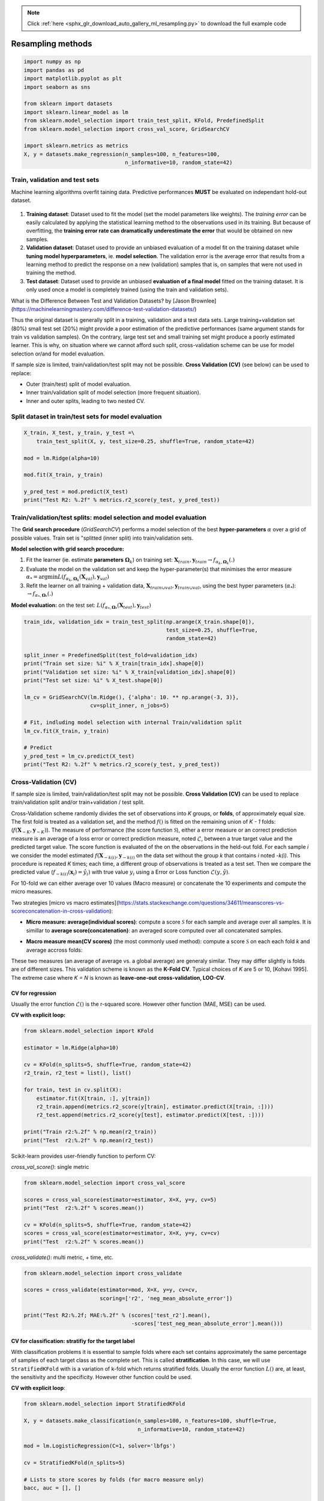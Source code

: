 .. note::
    :class: sphx-glr-download-link-note

    Click :ref:`here <sphx_glr_download_auto_gallery_ml_resampling.py>` to download the full example code
.. rst-class:: sphx-glr-example-title

.. _sphx_glr_auto_gallery_ml_resampling.py:


Resampling methods
==================


.. code-block:: default


    import numpy as np
    import pandas as pd
    import matplotlib.pyplot as plt
    import seaborn as sns

    from sklearn import datasets
    import sklearn.linear_model as lm
    from sklearn.model_selection import train_test_split, KFold, PredefinedSplit
    from sklearn.model_selection import cross_val_score, GridSearchCV

    import sklearn.metrics as metrics
    X, y = datasets.make_regression(n_samples=100, n_features=100,
                                    n_informative=10, random_state=42)








Train, validation and test sets
-------------------------------

Machine learning algorithms overfit taining data. Predictive performances **MUST** be evaluated on independant hold-out dataset.

.. figure:: ../images/train_val_test_cv.png
   :alt: Train, validation and test sets.

1. **Training dataset**: Dataset used to fit the model
   (set the model parameters like weights). The *training error* can be
   easily calculated by applying the statistical learning method to the
   observations used in its training. But because of overfitting, the
   **training error rate can dramatically underestimate the error** that
   would be obtained on new samples.
2. **Validation dataset**: Dataset used to provide an unbiased evaluation
   of a model fit on the training dataset while
   **tuning model hyperparameters**, ie. **model selection**.
   The validation error is the average error that results from a learning
   method to predict the response on a new (validation) samples that is,
   on samples that were not used in training the method.
3. **Test dataset**: Dataset used to provide an unbiased
   **evaluation of a final model** fitted on the training dataset.
   It is only used once a model is completely trained (using the train and
   validation sets).

What is the Difference Between Test and Validation Datasets? by
[Jason Brownlee](https://machinelearningmastery.com/difference-test-validation-datasets/)

Thus the original dataset is generally split in a training, validation and a
test data sets. Large training+validation set (80%) small test set (20%) might
provide a poor estimation of the predictive performances (same argument
stands for train vs validation samples). On the contrary, large test set and
small training set might produce a poorly estimated learner.
This is why, on situation where we cannot afford such split, cross-validation
scheme can be use for model selection or/and for model evaluation.

If sample size is limited, train/validation/test split may not be possible.
**Cross Validation (CV)** (see below) can be used to replace:

- Outer (train/test) split of model evaluation.
- Inner train/validation split of model selection (more frequent situation).
- Inner and outer splits, leading to two nested CV.

Split dataset in train/test sets for model evaluation
-----------------------------------------------------



.. code-block:: default


    X_train, X_test, y_train, y_test =\
        train_test_split(X, y, test_size=0.25, shuffle=True, random_state=42)

    mod = lm.Ridge(alpha=10)

    mod.fit(X_train, y_train)

    y_pred_test = mod.predict(X_test)
    print("Test R2: %.2f" % metrics.r2_score(y_test, y_pred_test))






.. rst-class:: sphx-glr-script-out

 Out:

 .. code-block:: none

    Test R2: 0.74




Train/validation/test splits: model selection and model evaluation
------------------------------------------------------------------

The **Grid search procedure** (`GridSearchCV`) performs a
model selection of the best **hyper-parameters** :math:`\alpha` over a grid of possible values.
Train set is  "splitted (inner split) into train/validation sets.

**Model selection with grid search procedure:**

1. Fit the learner (\ie. estimate **parameters** :math:`\mathbf{\Omega}_k`)
   on training set: :math:`\mathbf{X}_{train}, \mathbf{y}_{train} \rightarrow f_{\alpha_k, \mathbf{\Omega}_k}(.)`
2. Evaluate the model on the validation set and keep the hyper-parameter(s) that
   minimises the error measure :math:`\alpha_* = \arg \min L(f_{\alpha_k, \mathbf{\Omega}_k}(\mathbf{X}_{val}), \mathbf{y}_{val})`
3. Refit the learner on all training + validation data,
   :math:`\mathbf{X}_{train \cup val}, \mathbf{y}_{train \cup val}`,
   using the best hyper parameters (:math:`\alpha_*`): :math:`\rightarrow f_{\alpha_*, \mathbf{\Omega}_*}(.)`

**Model evaluation:** on the test set:
:math:`L(f_{\alpha_*, \mathbf{\Omega}_*}(\mathbf{X}_{test}), \mathbf{y}_{test})`


.. code-block:: default


    train_idx, validation_idx = train_test_split(np.arange(X_train.shape[0]),
                                                 test_size=0.25, shuffle=True,
                                                 random_state=42)

    split_inner = PredefinedSplit(test_fold=validation_idx)
    print("Train set size: %i" % X_train[train_idx].shape[0])
    print("Validation set size: %i" % X_train[validation_idx].shape[0])
    print("Test set size: %i" % X_test.shape[0])

    lm_cv = GridSearchCV(lm.Ridge(), {'alpha': 10. ** np.arange(-3, 3)},
                         cv=split_inner, n_jobs=5)

    # Fit, indluding model selection with internal Train/validation split
    lm_cv.fit(X_train, y_train)

    # Predict
    y_pred_test = lm_cv.predict(X_test)
    print("Test R2: %.2f" % metrics.r2_score(y_test, y_pred_test))






.. rst-class:: sphx-glr-script-out

 Out:

 .. code-block:: none

    Train set size: 56
    Validation set size: 19
    Test set size: 25
    Test R2: 0.80




Cross-Validation (CV)
---------------------

If sample size is limited, train/validation/test split may not be possible.
**Cross Validation (CV)** can be used to replace train/validation split
and/or train+validation / test split.

Cross-Validation scheme randomly divides the set of observations into
*K* groups, or **folds**, of approximately equal size.
The first fold is treated as a validation set, and the method
:math:`f()` is fitted on the remaining union of *K - 1* folds:
(:math:`f(\boldsymbol{X}_{-K}, \boldsymbol{y}_{-K})`).
The measure of performance (the score function :math:`\mathcal{S}`),
either a error measure or an correct prediction measure is an average
of a loss error or correct prediction measure, noted :math:`\mathcal{L}`,
between a true target value and the predicted target value.
The score function is evaluated of the on the observations in the held-out
fold. For each sample *i* we consider the model estimated
:math:`f(\boldsymbol{X}_{-k(i)}, \boldsymbol{y}_{-k(i)}` on the data set
without the group *k* that contains *i* noted *-k(i)*.
This procedure is repeated *K* times; each time, a different group of
observations is treated as a test set.
Then we compare the predicted value
(:math:`f_{-k(i)}(\boldsymbol{x}_i) = \hat{y_i})`
with true value :math:`y_i` using a Error or Loss function
:math:`\mathcal{L}(y, \hat{y})`.

For 10-fold we can either average over 10 values (Macro measure) or
concatenate the 10 experiments and compute the micro measures.

Two strategies [micro vs macro estimates](https://stats.stackexchange.com/questions/34611/meanscores-vs-scoreconcatenation-in-cross-validation):

- **Micro measure: average(individual scores)**: compute a score
  :math:`\mathcal{S}` for each sample and average over all samples.
  It is simillar to **average score(concatenation)**: an averaged score
  computed over all concatenated samples.

.. raw:: latex
   \mathcal{S}(f) = \frac{1}{N} \sum_i^N \mathcal{L}\left(y_i, f(\boldsymbol{x}_{-k(i)}, \boldsymbol{y}_{-k(i)}) \right).

- **Macro measure mean(CV scores)** (the most commonly used method):
  compute a score :math:`\mathcal{S}` on each each fold *k* and average
  accross folds:

.. raw:: latex
   \begin{align*}
   \mathcal{S}(f) &= \frac{1}{K} \sum_k^K \mathcal{S}_k(f).\\
   \mathcal{S}(f) &= \frac{1}{K} \sum_k^K \frac{1}{N_k} \sum_{i \in k} \mathcal{L}\left(y_i, f(\boldsymbol{x}_{-k(i)}, \boldsymbol{y}_{-k(i)}) \right).
   \end{align*}

These two measures (an average of average vs. a global average) are generaly
similar. They may differ slightly is folds are of different sizes.
This validation scheme is known as the **K-Fold CV**.
Typical choices of *K* are 5 or 10, [Kohavi 1995].
The extreme case where *K = N* is known as **leave-one-out cross-validation,
LOO-CV**.

CV for regression
~~~~~~~~~~~~~~~~~

Usually the error function :math:`\mathcal{L}()` is the r-squared score.
However other function (MAE, MSE) can be used.

**CV with explicit loop:**


.. code-block:: default


    from sklearn.model_selection import KFold

    estimator = lm.Ridge(alpha=10)

    cv = KFold(n_splits=5, shuffle=True, random_state=42)
    r2_train, r2_test = list(), list()

    for train, test in cv.split(X):
        estimator.fit(X[train, :], y[train])
        r2_train.append(metrics.r2_score(y[train], estimator.predict(X[train, :])))
        r2_test.append(metrics.r2_score(y[test], estimator.predict(X[test, :])))

    print("Train r2:%.2f" % np.mean(r2_train))
    print("Test  r2:%.2f" % np.mean(r2_test))





.. rst-class:: sphx-glr-script-out

 Out:

 .. code-block:: none

    Train r2:0.99
    Test  r2:0.67




Scikit-learn provides user-friendly function to perform CV:

`cross_val_score()`: single metric


.. code-block:: default


    from sklearn.model_selection import cross_val_score

    scores = cross_val_score(estimator=estimator, X=X, y=y, cv=5)
    print("Test  r2:%.2f" % scores.mean())

    cv = KFold(n_splits=5, shuffle=True, random_state=42)
    scores = cross_val_score(estimator=estimator, X=X, y=y, cv=cv)
    print("Test  r2:%.2f" % scores.mean())






.. rst-class:: sphx-glr-script-out

 Out:

 .. code-block:: none

    Test  r2:0.73
    Test  r2:0.67




`cross_validate()`: multi metric, + time, etc.


.. code-block:: default


    from sklearn.model_selection import cross_validate

    scores = cross_validate(estimator=mod, X=X, y=y, cv=cv,
                            scoring=['r2', 'neg_mean_absolute_error'])

    print("Test R2:%.2f; MAE:%.2f" % (scores['test_r2'].mean(),
                                      -scores['test_neg_mean_absolute_error'].mean()))






.. rst-class:: sphx-glr-script-out

 Out:

 .. code-block:: none

    Test R2:0.67; MAE:55.27




CV for classification: stratifiy for the target label
~~~~~~~~~~~~~~~~~~~~~~~~~~~~~~~~~~~~~~~~~~~~~~~~~~~~~

With classification problems it is essential to sample folds where each
set contains approximately the same percentage of samples of each target
class as the complete set. This is called **stratification**.
In this case, we will use ``StratifiedKFold`` with is a variation of
k-fold which returns stratified folds.
Usually the error function :math:`L()` are, at least, the sensitivity
and the specificity. However other function could be used.

**CV with explicit loop**:


.. code-block:: default


    from sklearn.model_selection import StratifiedKFold

    X, y = datasets.make_classification(n_samples=100, n_features=100, shuffle=True,
                                        n_informative=10, random_state=42)

    mod = lm.LogisticRegression(C=1, solver='lbfgs')

    cv = StratifiedKFold(n_splits=5)

    # Lists to store scores by folds (for macro measure only)
    bacc, auc = [], []

    for train, test in cv.split(X, y):
        mod.fit(X[train, :], y[train])
        bacc.append(metrics.roc_auc_score(y[test], mod.decision_function(X[test, :])))
        auc.append(metrics.balanced_accuracy_score(y[test], mod.predict(X[test, :])))

    print("Test AUC:%.2f; bACC:%.2f" % (np.mean(bacc), np.mean(auc)))






.. rst-class:: sphx-glr-script-out

 Out:

 .. code-block:: none

    Test AUC:0.86; bACC:0.80




`cross_val_score()`: single metric


.. code-block:: default


    scores = cross_val_score(estimator=mod, X=X, y=y, cv=5)

    print("Test  ACC:%.2f" % scores.mean())






.. rst-class:: sphx-glr-script-out

 Out:

 .. code-block:: none

    Test  ACC:0.80




Provide your own CV and score


.. code-block:: default

    def balanced_acc(estimator, X, y, **kwargs):
        """Balanced acuracy scorer."""
        return metrics.recall_score(y, estimator.predict(X), average=None).mean()

    scores = cross_val_score(estimator=mod, X=X, y=y, cv=cv,
                             scoring=balanced_acc)
    print("Test  bACC:%.2f" % scores.mean())






.. rst-class:: sphx-glr-script-out

 Out:

 .. code-block:: none

    Test  bACC:0.80




`cross_validate()`: multi metric, + time, etc.


.. code-block:: default


    from sklearn.model_selection import cross_validate

    scores = cross_validate(estimator=mod, X=X, y=y, cv=cv,
                            scoring=['balanced_accuracy', 'roc_auc'])

    print("Test AUC:%.2f; bACC:%.2f" % (scores['test_roc_auc'].mean(),
                                        scores['test_balanced_accuracy'].mean()))







.. rst-class:: sphx-glr-script-out

 Out:

 .. code-block:: none

    Test AUC:0.86; bACC:0.80




Cross-validation for model selection
------------------------------------

Combine CV and grid search:
Re-split (inner split) train set into CV folds train/validation folds and
build a `GridSearchCV` out of it:


.. code-block:: default


    # Outer split:
    X_train, X_test, y_train, y_test =\
        train_test_split(X, y, test_size=0.25, shuffle=True, random_state=42)

    cv_inner = StratifiedKFold(n_splits=5, shuffle=True, random_state=42)

    # Cross-validation for model selection
    lm_cv = GridSearchCV(lm.LogisticRegression(), {'C': 10. ** np.arange(-3, 3)},
                         cv=cv_inner, n_jobs=5)

    # Fit, indluding model selection with internal CV
    lm_cv.fit(X_train, y_train)

    # Predict
    y_pred_test = lm_cv.predict(X_test)
    print("Test bACC: %.2f" % metrics.balanced_accuracy_score(y_test, y_pred_test))






.. rst-class:: sphx-glr-script-out

 Out:

 .. code-block:: none

    Test bACC: 0.63




Cross-validation for both model (outer) evaluation and model (inner) selection
------------------------------------------------------------------------------


.. code-block:: default


    cv_outer = StratifiedKFold(n_splits=5, shuffle=True, random_state=42)
    cv_inner = StratifiedKFold(n_splits=5, shuffle=True, random_state=42)

    # Cross-validation for model (inner) selection
    lm_cv = GridSearchCV(lm.Ridge(), {'alpha': 10. ** np.arange(-3, 3)},
                         cv=cv_inner, n_jobs=5)

    # Cross-validation for model (outer) evaluation
    scores = cross_validate(estimator=mod, X=X, y=y, cv=cv_outer,
                            scoring=['balanced_accuracy', 'roc_auc'])

    print("Test AUC:%.2f; bACC:%.2f, Time: %.2fs" % (scores['test_roc_auc'].mean(),
                                            scores['test_balanced_accuracy'].mean(),
                                            scores['fit_time'].sum()))





.. rst-class:: sphx-glr-script-out

 Out:

 .. code-block:: none

    Test AUC:0.85; bACC:0.74, Time: 0.04s




Models with built-in cross-validation
--------------------------------------

Let sklearn select the best parameters over a default grid.

**Classification**


.. code-block:: default


    print("== Logistic Ridge (L2 penalty) ==")
    mod_cv = lm.LogisticRegressionCV(class_weight='balanced', scoring='balanced_accuracy',
                                     n_jobs=-1, cv=5)
    scores = cross_val_score(estimator=mod_cv, X=X, y=y, cv=5)
    print("Test  ACC:%.2f" % scores.mean())





.. rst-class:: sphx-glr-script-out

 Out:

 .. code-block:: none

    == Logistic Ridge (L2 penalty) ==
    Test  ACC:0.78




**Regression**


.. code-block:: default


    X, y, coef = datasets.make_regression(n_samples=50, n_features=100, noise=10,
                             n_informative=2, random_state=42, coef=True)

    print("== Ridge (L2 penalty) ==")
    model = lm.RidgeCV(cv=3)
    scores = cross_val_score(estimator=model, X=X, y=y, cv=5)
    print("Test  r2:%.2f" % scores.mean())

    print("== Lasso (L1 penalty) ==")
    model = lm.LassoCV(n_jobs=-1, cv=3)
    scores = cross_val_score(estimator=model, X=X, y=y, cv=5)
    print("Test  r2:%.2f" % scores.mean())

    print("== ElasticNet (L1 penalty) ==")
    model = lm.ElasticNetCV(l1_ratio=[.1, .5, .9], n_jobs=-1, cv=3)
    scores = cross_val_score(estimator=model, X=X, y=y, cv=5)
    print("Test  r2:%.2f" % scores.mean())






.. rst-class:: sphx-glr-script-out

 Out:

 .. code-block:: none

    == Ridge (L2 penalty) ==
    Test  r2:0.16
    == Lasso (L1 penalty) ==
    Test  r2:0.74
    == ElasticNet (L1 penalty) ==
    Test  r2:0.58




Random Permutations: sample the null distribution
-------------------------------------------------

A permutation test is a type of non-parametric randomization test in which the null distribution of a test statistic is estimated by randomly permuting the observations.

Permutation tests are highly attractive because they make no assumptions other than that the observations are independent and identically distributed under the null hypothesis.

1. Compute a observed statistic :math:`t_{obs}` on the data.
2. Use randomization to compute the distribution of :math:`t` under the null hypothesis: Perform :math:`N` random permutation of the data. For each sample of permuted data, :math:`i` the data compute the statistic :math:`t_i`. This procedure provides the distribution of *t* under the null hypothesis :math:`H_0`: :math:`P(t \vert H_0)`
3. Compute the p-value = :math:`P(t>t_{obs} | H_0) \left\vert\{t_i > t_{obs}\}\right\vert`, where :math:`t_i's include :math:`t_{obs}`.

Example Ridge regression

Sample the distributions of r-squared and coefficients of ridge regression under the null hypothesis. Simulated dataset:


.. code-block:: default


    # Regression dataset where first 2 features are predictives
    np.random.seed(0)
    n_features = 5
    n_features_info = 2
    n_samples = 100
    X = np.random.randn(100, 5)
    beta = np.zeros(n_features)
    beta[:n_features_info] = 1
    Xbeta = np.dot(X, beta)
    eps = np.random.randn(n_samples)
    y = Xbeta + eps








Random permutations
-------------------


.. code-block:: default


    # Fit model on all data (!! risk of overfit)
    model = lm.RidgeCV()
    model.fit(X, y)
    print("Coefficients on all data:")
    print(model.coef_)

    # Random permutation loop
    nperm = 1000  # !! Should be at least 1000 (to assess a p-value at 1%)
    scores_names = ["r2"]
    scores_perm = np.zeros((nperm + 1, len(scores_names)))
    coefs_perm = np.zeros((nperm + 1, X.shape[1]))

    scores_perm[0, :] = metrics.r2_score(y, model.predict(X))
    coefs_perm[0, :] = model.coef_

    orig_all = np.arange(X.shape[0])
    for perm_i in range(1, nperm + 1):
        model.fit(X, np.random.permutation(y))
        y_pred = model.predict(X).ravel()
        scores_perm[perm_i, :] = metrics.r2_score(y, y_pred)
        coefs_perm[perm_i, :] = model.coef_

    # One-tailed empirical p-value
    pval_pred_perm = np.sum(scores_perm >= scores_perm[0]) / scores_perm.shape[0]
    pval_coef_perm = np.sum(coefs_perm >= coefs_perm[0, :], axis=0) / coefs_perm.shape[0]

    print("R2 p-value: %.3f" % pval_pred_perm)
    print("Coeficients p-values:", np.round(pval_coef_perm, 3))





.. rst-class:: sphx-glr-script-out

 Out:

 .. code-block:: none

    Coefficients on all data:
    [ 1.01872179  1.05713711  0.20873888 -0.01784094 -0.05265821]
    R2 p-value: 0.001
    Coeficients p-values: [0.001 0.001 0.098 0.573 0.627]




Compute p-values corrected for multiple comparisons using FWER max-T
(Westfall and Young, 1993) procedure.


.. code-block:: default


    pval_coef_perm_tmax = np.array([np.sum(coefs_perm.max(axis=1) >= coefs_perm[0, j])
                                    for j in range(coefs_perm.shape[1])]) / coefs_perm.shape[0]
    print("P-values with FWER (Westfall and Young) correction")
    print(pval_coef_perm_tmax)





.. rst-class:: sphx-glr-script-out

 Out:

 .. code-block:: none

    P-values with FWER (Westfall and Young) correction
    [0.000999   0.000999   0.41058941 0.98001998 0.99200799]




Plot distribution of third coefficient under null-hypothesis
Coeffitients 0 and 1 are significantly different from 0.



.. code-block:: default


    def hist_pvalue(perms, ax, name):
        """Plot statistic distribution as histogram.

        Paramters
        ---------
        perms: 1d array, statistics under the null hypothesis.
               perms[0] is the true statistic .
        """
        # Re-weight to obtain distribution
        pval = np.sum(perms >= perms[0]) / perms.shape[0]
        weights = np.ones(perms.shape[0]) / perms.shape[0]
        ax.hist([perms[perms >= perms[0]], perms], histtype='stepfilled',
                 bins=100, label="p-val<%.3f" % pval,
                 weights=[weights[perms >= perms[0]], weights])
        ax.axvline(x=perms[0], color="k", linewidth=2)#, label="observed statistic")
        ax.set_ylabel(name)
        ax.legend()
        return ax

    n_coef = coefs_perm.shape[1]
    fig, axes = plt.subplots(n_coef, 1, figsize=(12, 9))
    for i in range(n_coef):
        hist_pvalue( coefs_perm[:, i], axes[i], str(i))

    _ = axes[-1].set_xlabel("Coefficient distribution under null hypothesis")





.. image:: /auto_gallery/images/sphx_glr_ml_resampling_001.png
    :class: sphx-glr-single-img





Exercise

Given the logistic regression presented above and its validation given a 5 folds CV.

1. Compute the p-value associated with the prediction accuracy measured with 5CV using a permutation test.

2. Compute the p-value associated with the prediction accuracy using a parametric test.

Bootstrapping
-------------

Bootstrapping is a statistical technique which consists in generating sample (called bootstrap samples) from an initial dataset of size *N* by randomly drawing with replacement *N* observations. It provides sub-samples with the same distribution than the original dataset. It aims to:

1. Assess the variability (standard error, [confidence intervals.](https://sebastianraschka.com/blog/2016/model-evaluation-selection-part2.html#the-bootstrap-method-and-empirical-confidence-intervals)) of performances scores or estimated parameters (see Efron et al. 1986).
2. Regularize model by fitting several models on bootstrap samples and averaging their predictions (see Baging and random-forest).

A great advantage of bootstrap is its simplicity. It is a straightforward way to derive estimates of standard errors and confidence intervals for complex estimators of complex parameters of the distribution, such as percentile points, proportions, odds ratio, and correlation coefficients.

1. Perform :math:`B` sampling, with replacement, of the dataset.
2. For each sample :math:`i` fit the model and compute the scores.
3. Assess standard errors and confidence intervals of scores using the scores obtained on the :math:`B` resampled dataset. Or, average models predictions.

References:

[Efron B, Tibshirani R. Bootstrap methods for standard errors, confidence intervals, and other measures of statistical accuracy. Stat Sci 1986;1:54–75](https://projecteuclid.org/download/pdf_1/euclid.ss/1177013815)


.. code-block:: default



    # Bootstrap loop
    nboot = 100  # !! Should be at least 1000
    scores_names = ["r2"]
    scores_boot = np.zeros((nboot, len(scores_names)))
    coefs_boot = np.zeros((nboot, X.shape[1]))

    orig_all = np.arange(X.shape[0])
    for boot_i in range(nboot):
        boot_tr = np.random.choice(orig_all, size=len(orig_all), replace=True)
        boot_te = np.setdiff1d(orig_all, boot_tr, assume_unique=False)
        Xtr, ytr = X[boot_tr, :], y[boot_tr]
        Xte, yte = X[boot_te, :], y[boot_te]
        model.fit(Xtr, ytr)
        y_pred = model.predict(Xte).ravel()
        scores_boot[boot_i, :] = metrics.r2_score(yte, y_pred)
        coefs_boot[boot_i, :] = model.coef_








Compute Mean, SE, CI
Coeffitients 0 and 1 are significantly different from 0.


.. code-block:: default


    scores_boot = pd.DataFrame(scores_boot, columns=scores_names)
    scores_stat = scores_boot.describe(percentiles=[.975, .5, .025])

    print("r-squared: Mean=%.2f, SE=%.2f, CI=(%.2f %.2f)" %      tuple(scores_stat.loc[["mean", "std", "2.5%", "97.5%"], "r2"]))

    coefs_boot = pd.DataFrame(coefs_boot)
    coefs_stat = coefs_boot.describe(percentiles=[.975, .5, .025])
    print("Coefficients distribution")
    print(coefs_stat)





.. rst-class:: sphx-glr-script-out

 Out:

 .. code-block:: none

    r-squared: Mean=0.59, SE=0.09, CI=(0.40 0.73)
    Coefficients distribution
                    0           1           2           3           4
    count  100.000000  100.000000  100.000000  100.000000  100.000000
    mean     1.017598    1.053832    0.212464   -0.018828   -0.045851
    std      0.091508    0.105196    0.097532    0.097343    0.110555
    min      0.631917    0.819190   -0.002689   -0.231580   -0.270810
    2.5%     0.857418    0.883319    0.032672   -0.195018   -0.233241
    50%      1.027161    1.038053    0.216531   -0.010023   -0.063331
    97.5%    1.174707    1.289990    0.392701    0.150340    0.141587
    max      1.204006    1.449672    0.432764    0.220711    0.290928




Plot coefficient distribution


.. code-block:: default


    df = pd.DataFrame(coefs_boot)
    staked = pd.melt(df, var_name="Variable", value_name="Coef. distribution")
    sns.set_theme(style="whitegrid")
    ax = sns.violinplot(x="Variable", y="Coef. distribution", data=staked)
    _ = ax.axhline(0, ls='--', lw=2, color="black")




.. image:: /auto_gallery/images/sphx_glr_ml_resampling_002.png
    :class: sphx-glr-single-img





Parallel computation with joblib
--------------------------------

Dataset


.. code-block:: default


    import numpy as np
    from sklearn import datasets
    import sklearn.linear_model as lm
    import sklearn.metrics as metrics
    from sklearn.model_selection import StratifiedKFold
    X, y = datasets.make_classification(n_samples=20, n_features=5, n_informative=2, random_state=42)
    cv = StratifiedKFold(n_splits=5)









Use `cross_validate` function


.. code-block:: default


    from sklearn.model_selection import cross_validate

    estimator = lm.LogisticRegression(C=1, solver='lbfgs')
    cv_results = cross_validate(estimator, X, y, cv=cv, n_jobs=5)
    print(np.mean(cv_results['test_score']), cv_results['test_score'])






.. rst-class:: sphx-glr-script-out

 Out:

 .. code-block:: none

    0.8 [0.5 0.5 1.  1.  1. ]




Sequential computation

If we want have full control of the operations performed within each fold (retrieve the models parameters, etc.). We would like to parallelize the folowing sequetial code:


.. code-block:: default


    # In[22]:


    estimator = lm.LogisticRegression(C=1, solver='lbfgs')
    y_test_pred_seq = np.zeros(len(y)) # Store predictions in the original order
    coefs_seq = list()
    for train, test in cv.split(X, y):
        X_train, X_test, y_train, y_test = X[train, :], X[test, :], y[train], y[test]
        estimator.fit(X_train, y_train)
        y_test_pred_seq[test] = estimator.predict(X_test)
        coefs_seq.append(estimator.coef_)

    test_accs = [metrics.accuracy_score(y[test], y_test_pred_seq[test]) for train, test in cv.split(X, y)]
    print(np.mean(test_accs), test_accs)
    coefs_cv = np.array(coefs_seq)
    print(coefs_cv)

    print(coefs_cv.mean(axis=0))
    print("Std Err of the coef")
    print(coefs_cv.std(axis=0) / np.sqrt(coefs_cv.shape[0]))






.. rst-class:: sphx-glr-script-out

 Out:

 .. code-block:: none

    0.8 [0.5, 0.5, 1.0, 1.0, 1.0]
    [[[-0.87692513  0.6260013   1.18714373 -0.30685978 -0.38037393]]

     [[-0.7464993   0.62138165  1.10144804  0.19800115 -0.40112109]]

     [[-0.96020317  0.51135134  1.1210943   0.08039112 -0.2643663 ]]

     [[-0.85755505  0.52010552  1.06637346 -0.10994258 -0.29152132]]

     [[-0.89914467  0.51481483  1.08675378 -0.24767837 -0.27899525]]]
    [[-0.86806546  0.55873093  1.11256266 -0.07721769 -0.32327558]]
    Std Err of the coef
    [[0.03125544 0.02376198 0.01850211 0.08566194 0.02510739]]




Parallel computation with joblib
--------------------------------


.. code-block:: default



    from joblib import Parallel, delayed
    from sklearn.base import is_classifier, clone

    def _split_fit_predict(estimator, X, y, train, test):
        X_train, X_test, y_train, y_test = X[train, :], X[test, :], y[train], y[test]
        estimator.fit(X_train, y_train)
        return [estimator.predict(X_test), estimator.coef_]

    estimator = lm.LogisticRegression(C=1, solver='lbfgs')

    parallel = Parallel(n_jobs=5)
    cv_ret = parallel(
        delayed(_split_fit_predict)(
            clone(estimator), X, y, train, test)
        for train, test in cv.split(X, y))

    y_test_pred_cv, coefs_cv = zip(*cv_ret)

    # Retrieve predictions in the original order
    y_test_pred = np.zeros(len(y))
    for i, (train, test) in enumerate(cv.split(X, y)):
        y_test_pred[test] = y_test_pred_cv[i]

    test_accs = [metrics.accuracy_score(y[test], y_test_pred[test]) for train, test in cv.split(X, y)]
    print(np.mean(test_accs), test_accs)






.. rst-class:: sphx-glr-script-out

 Out:

 .. code-block:: none

    0.8 [0.5, 0.5, 1.0, 1.0, 1.0]




Test same predictions and same coeficients


.. code-block:: default


    assert np.all(y_test_pred == y_test_pred_seq)
    assert np.allclose(np.array(coefs_cv).squeeze(), np.array(coefs_seq).squeeze())









.. rst-class:: sphx-glr-timing

   **Total running time of the script:** ( 0 minutes  5.707 seconds)


.. _sphx_glr_download_auto_gallery_ml_resampling.py:


.. only :: html

 .. container:: sphx-glr-footer
    :class: sphx-glr-footer-example



  .. container:: sphx-glr-download

     :download:`Download Python source code: ml_resampling.py <ml_resampling.py>`



  .. container:: sphx-glr-download

     :download:`Download Jupyter notebook: ml_resampling.ipynb <ml_resampling.ipynb>`


.. only:: html

 .. rst-class:: sphx-glr-signature

    `Gallery generated by Sphinx-Gallery <https://sphinx-gallery.github.io>`_
